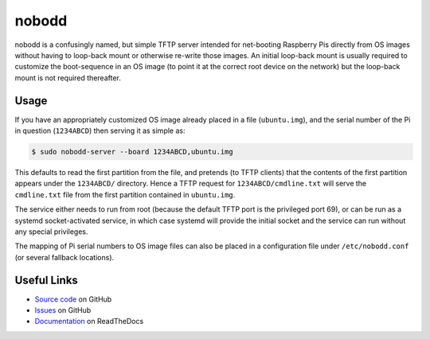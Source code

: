======
nobodd
======

nobodd is a confusingly named, but simple TFTP server intended for net-booting
Raspberry Pis directly from OS images without having to loop-back mount or
otherwise re-write those images. An initial loop-back mount is usually required
to customize the boot-sequence in an OS image (to point it at the correct root
device on the network) but the loop-back mount is not required thereafter.


Usage
=====

If you have an appropriately customized OS image already placed in a file
(``ubuntu.img``), and the serial number of the Pi in question (``1234ABCD``)
then serving it as simple as:

.. code-block:: console

    $ sudo nobodd-server --board 1234ABCD,ubuntu.img

This defaults to read the first partition from the file, and pretends (to TFTP
clients) that the contents of the first partition appears under the
``1234ABCD/`` directory. Hence a TFTP request for ``1234ABCD/cmdline.txt`` will
serve the ``cmdline.txt`` file from the first partition contained in
``ubuntu.img``.

The service either needs to run from root (because the default TFTP port is the
privileged port 69), or can be run as a systemd socket-activated service, in
which case systemd will provide the initial socket and the service can run
without any special privileges.

The mapping of Pi serial numbers to OS image files can also be placed in a
configuration file under ``/etc/nobodd.conf`` (or several fallback locations).


Useful Links
============

* `Source code`_ on GitHub
* `Issues`_ on GitHub
* `Documentation`_ on ReadTheDocs

.. _Source code: https://github.com/waveform80/nobodd
.. _Issues: https://github.com/waveform80/nobodd/issues
.. _Documentation: https://nobodd.readthedocs.io/
